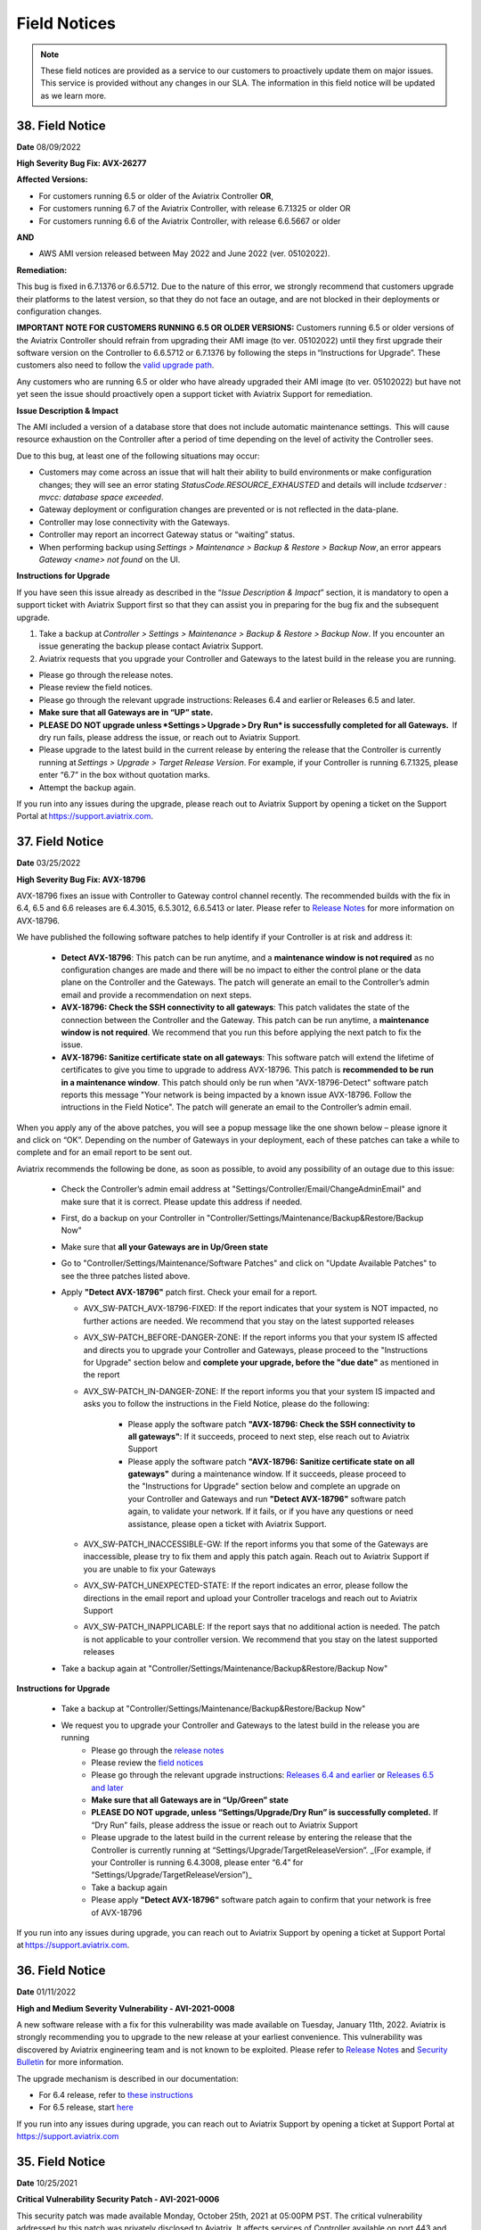 =======================================
Field Notices
=======================================

.. Note::

 These field notices are provided as a service to our customers to proactively update them on major issues. This service is provided without any changes in our SLA. The information in this field notice will be updated as we learn more.


38. Field Notice
------------------

**Date** 08/09/2022

**High Severity Bug Fix: AVX-26277**

**Affected Versions:**

* For customers running 6.5 or older of the Aviatrix Controller **OR**,
* For customers running 6.7 of the Aviatrix Controller, with release 6.7.1325 or older OR 
* For customers running 6.6 of the Aviatrix Controller, with release 6.6.5667 or older 

**AND**

* AWS AMI version released between May 2022 and June 2022 (ver. 05102022). 

**Remediation:**

This bug is fixed in 6.7.1376 or 6.6.5712. Due to the nature of this error, we strongly recommend that customers upgrade their platforms to the latest version, so that they do not face an outage, and are not blocked in their deployments or configuration changes. 

**IMPORTANT NOTE FOR CUSTOMERS RUNNING 6.5 OR OLDER VERSIONS:** Customers running 6.5 or older versions of the Aviatrix Controller should refrain from upgrading their AMI image (to ver. 05102022) until they first upgrade their software version on the Controller to 6.6.5712 or 6.7.1376 by following the steps in “Instructions for Upgrade”. These customers also need to follow the `valid upgrade path <https://docs.aviatrix.com/HowTos/selective_upgrade.html#valid-upgrade-paths>`_.

Any customers who are running 6.5 or older who have already upgraded their AMI image (to ver. 05102022) but have not yet seen the issue should proactively open a support ticket with Aviatrix Support for remediation. 

**Issue Description & Impact**

The AMI included a version of a database store that does not include automatic maintenance settings.  This will cause resource exhaustion on the Controller after a period of time depending on the level of activity the Controller sees.   

Due to this bug, at least one of the following situations may occur:

* Customers may come across an issue that will halt their ability to build environments or make configuration changes; they will see an error stating `StatusCode.RESOURCE_EXHAUSTED` and details will include `tcdserver : mvcc: database space exceeded`.
* Gateway deployment or configuration changes are prevented or is not reflected in the data-plane.
* Controller may lose connectivity with the Gateways.
* Controller may report an incorrect Gateway status or “waiting” status.
* When performing backup using *Settings > Maintenance > Backup & Restore > Backup Now*, an error appears `Gateway <name> not found` on the UI.

**Instructions for Upgrade**

If you have seen this issue already as described in the “*Issue Description & Impact*” section, it is mandatory to open a support ticket with Aviatrix Support first so that they can assist you in preparing for the bug fix and the subsequent upgrade. 

1. Take a backup at *Controller > Settings > Maintenance > Backup & Restore > Backup Now*. If you encounter an issue generating the backup please contact Aviatrix Support.
2. Aviatrix requests that you upgrade your Controller and Gateways to the latest build in the release you are running.  

* Please go through the release notes.  
* Please review the field notices.  
* Please go through the relevant upgrade instructions: Releases 6.4 and earlier or Releases 6.5 and later.  
* **Make sure that all Gateways are in “UP” state.**  
* **PLEASE DO NOT upgrade unless *Settings > Upgrade > Dry Run* is successfully completed for all Gateways.**  If dry run fails, please address the issue, or reach out to Aviatrix Support.  
* Please upgrade to the latest build in the current release by entering the release that the Controller is currently running at *Settings > Upgrade > Target Release Version*. For example, if your Controller is running 6.7.1325, please enter “6.7” in the box without quotation marks.  
* Attempt the backup again.  

If you run into any issues during the upgrade, please reach out to Aviatrix Support by opening a ticket on the Support Portal at https://support.aviatrix.com.  

37. Field Notice
------------------

**Date** 03/25/2022

**High Severity Bug Fix: AVX-18796**

AVX-18796 fixes an issue with Controller to Gateway control channel recently. The recommended builds with the fix in 6.4, 6.5 and 6.6 releases are 6.4.3015, 6.5.3012, 6.6.5413 or later.  Please refer to `Release Notes <https://docs.aviatrix.com/HowTos/Controller_and_Software_Release_Notes.html>`_ for more information on AVX-18796.  


We have published the following software patches to help identify if your Controller is at risk and address it: 

 * **Detect AVX-18796**: This patch can be run anytime, and a **maintenance window is not required** as no configuration changes are made and there will be no impact to either the control plane or the data plane on the Controller and the Gateways. The patch will generate an email to the Controller’s admin email and provide a recommendation on next steps. 
 * **AVX-18796: Check the SSH connectivity to all gateways**: This patch validates the state of the connection between the Controller and the Gateway. This patch can be run anytime, a **maintenance window is not required**. We recommend that you run this before applying the next patch to fix the issue. 
 * **AVX-18796: Sanitize certificate state on all gateways**: This software patch will extend the lifetime of certificates to give you time to upgrade to address AVX-18796. This patch is **recommended to be run in a maintenance window**. This patch should only be run when "AVX-18796-Detect" software patch reports this message "Your network is being impacted by a known issue AVX-18796. Follow the intructions in the Field Notice". The patch will generate an email to the Controller’s admin email.  


When you apply any of the above patches, you will see a popup message like the one shown below – please ignore it and click on “OK”. Depending on the number of Gateways in your deployment, each of these patches can take a while to complete and for an email report to be sent out. 

|imagefn37|

Aviatrix recommends the following be done, as soon as possible, to avoid any possibility of an outage due to this issue:

 - Check the Controller’s admin email address at "Settings/Controller/Email/ChangeAdminEmail" and make sure that it is correct. Please update this address if needed. 
 - First, do a backup on your Controller in "Controller/Settings/Maintenance/Backup&Restore/Backup Now"
 - Make sure that **all your Gateways are in Up/Green state**
 - Go to "Controller/Settings/Maintenance/Software Patches" and click on "Update Available Patches" to see the three patches listed above. 

 - Apply **"Detect AVX-18796"** patch first. Check your email for a report.

   - AVX_SW-PATCH_AVX-18796-FIXED: If the report indicates that your system is NOT impacted, no further actions are needed. We recommend that you stay on the latest supported releases 
   - AVX_SW-PATCH_BEFORE-DANGER-ZONE: If the report informs you that your system IS affected and directs you to upgrade your Controller and Gateways, please proceed to the "Instructions for Upgrade" section below and **complete your upgrade, before the "due date"** as mentioned in the report 
   - AVX_SW-PATCH_IN-DANGER-ZONE: If the report informs you that your system IS impacted and asks you to follow the instructions in the Field Notice, please do the following: 

      - Please apply the software patch **"AVX-18796: Check the SSH connectivity to all gateways"**: If it succeeds, proceed to next step, else reach out to Aviatrix Support 
      - Please apply the software patch **"AVX-18796: Sanitize certificate state on all gateways"** during a maintenance window. If it succeeds, please proceed to the "Instructions for Upgrade" section below and complete an upgrade on your Controller and Gateways and run **"Detect AVX-18796"** software patch again, to validate your network. If it fails, or if you have any questions or need assistance, please open a ticket with Aviatrix Support. 
   - AVX_SW-PATCH_INACCESSIBLE-GW: If the report informs you that some of the Gateways are inaccessible, please try to fix them and apply this patch again. Reach out to Aviatrix Support if you are unable to fix your Gateways  
   - AVX_SW-PATCH_UNEXPECTED-STATE: If the report indicates an error, please follow the directions in the email report and upload your Controller tracelogs and reach out to Aviatrix Support 
   - AVX_SW-PATCH_INAPPLICABLE: If the report says that no additional action is needed. The patch is not applicable to your controller version. We recommend that you stay on the latest supported releases 
 - Take a backup again at "Controller/Settings/Maintenance/Backup&Restore/Backup Now"

**Instructions for Upgrade**

 - Take a backup at "Controller/Settings/Maintenance/Backup&Restore/Backup Now"
 - We request you to upgrade your Controller and Gateways to the latest build in the release you are running  
     - Please go through the `release notes <https://docs.aviatrix.com/HowTos/Controller_and_Software_Release_Notes.html>`_
     - Please review the `field notices <https://docs.aviatrix.com/HowTos/field_notices.html>`_
     - Please go through the relevant upgrade instructions: `Releases 6.4 and earlier <https://docs.aviatrix.com/HowTos/inline_upgrade.html>`_ or `Releases 6.5 and later <https://docs.aviatrix.com/HowTos/selective_upgrade.html>`_
     - **Make sure that all Gateways are in “Up/Green” state**
     - **PLEASE DO NOT upgrade, unless “Settings/Upgrade/Dry Run” is successfully completed.** If “Dry Run” fails, please address the issue or reach out to Aviatrix Support 
     - Please upgrade to the latest build in the current release by entering the release that the Controller is currently running at “Settings/Upgrade/TargetReleaseVersion”. _(For example, if your Controller is running 6.4.3008, please enter “6.4” for “Settings/Upgrade/TargetReleaseVersion”)_
     - Take a backup again 
     - Please apply **"Detect AVX-18796"** software patch again to confirm that your network is free of AVX-18796 
 
If you run into any issues during upgrade, you can reach out to Aviatrix Support by opening a ticket at Support Portal at https://support.aviatrix.com.

36. Field Notice
------------------

**Date** 01/11/2022

**High and Medium Severity Vulnerability - AVI-2021-0008**

A new software release with a fix for this vulnerability was made available on Tuesday, January 11th, 2022. Aviatrix is strongly recommending you to upgrade to the new release at your earliest convenience. This vulnerability was discovered by Aviatrix engineering team and is not known to be exploited. Please refer to `Release Notes <https://docs.aviatrix.com/HowTos/UCC_Release_Notes.html>`_ and `Security Bulletin <https://docs.aviatrix.com/HowTos/security_bulletin_article.html#aviatrix-controller-and-gateways-unauthorized-access>`_ for more information.

The upgrade mechanism is described in our documentation:

* For 6.4 release, refer to `these instructions <https://docs.aviatrix.com/HowTos/inline_upgrade.html#how-to-upgrade-software>`_
* For 6.5 release, start `here <https://docs.aviatrix.com/HowTos/selective_upgrade.html#performing-a-platform-software-upgrade-dry-run>`_ 


If you run into any issues during upgrade, you can reach out to Aviatrix Support by opening a ticket at Support Portal at https://support.aviatrix.com

35. Field Notice
------------------

**Date** 10/25/2021

**Critical Vulnerability Security Patch - AVI-2021-0006**

This security patch was made available Monday, October 25th, 2021 at 05:00PM PST. The critical vulnerability addressed by this patch was privately disclosed to Aviatrix. It affects services of Controller available on port 443 and would allow an unauthenticated attacker to execute code on the Controller. This could be mitigated by limiting access to the https/port 443 of the Controller, or by running a Web Application Firewall (WAF) in front of it. Please refer to our documentation to `secure the Controller access <https://docs.aviatrix.com/HowTos/FAQ.html#how-do-i-secure-the-controller-access>`_.

Aviatrix is strongly recommending you to apply this patch at your earliest convenience. To apply a security patch, please refer to the following steps:

* First, do a backup on your Controller in “Controller/Settings/Maintenance/Backup&Restore/Backup Now”
* Go to “Controller/Settings/Maintenance/Software Patches” and click on “Update Available Patches”
* You should see a new patch called: “AVI-2021-0006 Critical Vulnerability Security Patch”
* Apply the patch, by clicking on the icon on the right and selecting “Apply Patch”
* Take a backup again at “Controller/Settings/Maintenance/Backup&Restore/Backup Now”

**Note:**

* The security patch does not impact the data path or control path and can be executed without a maintenance window
* This patch can be applied on releases 6.2 and higher
* Aviatrix **strongly recommends** you to upgrade to releases 6.4 or higher. Please check out the `release notes <https://docs.aviatrix.com/HowTos/UCC_Release_Notes.html>`_ and follow the `upgrade instructions <https://aviatrix.zendesk.com/hc/en-us/articles/4403944002829-Aviatrix-Controller-Upgrade>`_


34. Field Notice
------------------

**Date** 10/11/2021

**Security Fixes for 6.2, 6.3, 6.4, and 6.5 versions to improve security**

These releases address a Denial-of-Service vulnerability and also improve the security on Controllers by automatically enabling `security group management <https://docs.aviatrix.com/HowTos/FAQ.html#enable-controller-security-group-management>`_ when the first account is added to the Controller, to deal with security updates in CloudFormation when launching new Controllers.

Please upgrade to latest release:

- 6.2: 6.2.2052 or later
- 6.3: 6.3.2526 or later
- 6.4: 6.4.2869 or later
- 6.5: 6.5.1936 or later

Refer to the `Security Alert <https://docs.aviatrix.com/HowTos/UCC_Release_Notes.html#security-note-6-5-1936-6-4-2869-6-3-2526-and-6-2-2052-10-11-2021>`_ for more details on these updates.

Please upgrade to these builds, following the `upgrade instructions <https://aviatrix.zendesk.com/hc/en-us/articles/4403944002829-Aviatrix-Controller-Upgrade>`_, as soon possible.

33. Field Notice
------------------

**Date** 10/02/2021

**The latest 6.5, 6.4, 6.3, and 6.2 versions contain fixes for several vulnerabilities in the controller API**

**Problem:**

Several APIs used to upload configurations of certain services did not verify the authentication of the service or user executing the API call properly. Similar APIs designed to upload files from authenticated users did not properly sanitize their destination input, allowing directory traversal attacks which could eventually allow an authenticated attacker to execute code on the controller.

**Recommended Solution:**

Please upgrade to latest release:

* 6.2: 6.2.2043 or later
* 6.3: 6.3.2490 or later
* 6.4: 6.4.2838 or later
* 6.5: 6.5.1922 or later
Credit: Aviatrix would like to thank the team at Tradecraft ( https://www.wearetradecraft.com/ ) for the responsible disclosure of these issues.

Release notes also available on: https://docs.aviatrix.com/HowTos/UCC_Release_Notes.html

Please upgrade to these builds, following the `upgrade instructions <https://aviatrix.zendesk.com/hc/en-us/articles/4403944002829-Aviatrix-Controller-Upgrade>`_, as soon possible.

32. Field Notice
------------------

**Date** 09/09/2021

**In rare occasions, Controller backup file could get corrupted, resulting in gateways being shown as “down” if used for a Controller restore**

**Problem:**

We have observed, on one occasion, that the Controller’s backups were corrupt. If the backup file does get corrupt, the size of the backup file will be much larger than expected (in tens of MB or larger - much larger than the typical sizes ≤1 MB). The size would be the only indication of the backup file corruption. This issue is being tracked as AVX-14852

**Recommended Solution:**

A fix for this issue is in works and will be released for the supported releases (6.2, 6.3, 6.4, 6.5) on 9/11/2021. Please upgrade to these builds, following the `upgrade instructions <https://aviatrix.zendesk.com/hc/en-us/articles/4403944002829-Aviatrix-Controller-Upgrade>`_, as soon possible.

We request that you inspect your backup file size and if it is larger than expected, please go to Controller/Settings/Backup and click on “backup now” while not running any other operation on the Controller - and compare the backup file sizes.
* If the new backup file size is as expected, please save a copy. And upgrade to the new builds with fix for AVX-14852
* If the new backup file size continues to be large, please reach out to Aviatrix Support at https://support.aviatrix.com


31. Field Notice
------------------

**Date** 08/06/2021

**After a Gateway Replace operation on version 6.4 or later, the Site2Cloud connections on the Gateway might not come up**

**Problem:**

If you run a "Gateway Replace" operation from a Controller running version 6.4 or later, on a gateway which was created when this Controller was running on 6.3 or earlier, the Site2Cloud connections on this Gateway might not be able to come up

The default IPSec tunnel management software was changed in the `Gateway Images <https://docs.aviatrix.com/HowTos/image_release_notes.html>`_ associated with `version 6.4 <https://docs.aviatrix.com/HowTos/UCC_Release_Notes.html>`_ and later. Any Gateway which might have been created while running version 6.3 or older will be using the older IPSec tunnel management software. While the Controller ported the config from the old Gateway to the new Gateway, one of the field's default setting has changed. This setting could come into play based on the devices that this Gateway has established Site2Cloud tunnels and might result in the Site2Cloud tunnel not coming up. This was `documented in the 6.4.2499 release notes <https://docs.aviatrix.com/HowTos/UCC_Release_Notes.html#behavior-change-notice>`_. You can find `more information <https://aviatrix.zendesk.com/hc/en-us/articles/4406236429581>`_ on our `Support Portal <https://support.aviatrix.com/>`_ about this issue

**Recommended Solution:**

If the Site2Cloud tunnel(s) does/do not come up on a Gateway after a "Gateway Replace" operation in 6.4, please go to Controller/Site2Cloud, select the tunnel, click on edit and update the "Remote Identifier" field. If you have any issues, please open a ticket on our `Support Portal <https://support.aviatrix.com/>`_.


30. Field Notice
------------------

**Date** 07/19/2021

**Upgrade from 6.3 to 6.4 could cause gateways to be in down/polling state if any of them have more than 44 characters**

**Problem:**

We had announced in Field Notice 0027(https://docs.aviatrix.com/HowTos/field_notices.html#field-notice-0027-2021-04-29) that gateway names are required to be 50 characters or less. We have noticed that during upgrade operations, from 6.3 to 6.4, we are further limited on the gateway name length to 44 characters due to a new default behavior introduced in 6.4.
 
From 6.4, we started using self-signed certs to authenticate management/control communication between controller and gateways. The default cert domain used is "aviatrixnetwork.com". This ends up using 20 characters from our internal max of 64 characters - leaving only 44 characters for the gateway names(including "-hagw", if the gateway has an HA gateway). If the controller has any gateways with names longer than 44 characters, that gateway and the following gateways in the upgrade process could show up as "down/polling" state on the gateway page.
 
**Recommended Solution:**

* If all your gateway names(including ha gateways) have less than 44 characters, you are not impacted by this issue
* If the name length of any of your gateways is 45 to 50 characters, you have two options

    * While in 6.3, you can delete them and recreate them with names shorter than 44 characters (39 chars max, if you plan to have HA gateway, to account for 5 extra characters in "-hagw" which will be appended to the HA gateway name)
    * Upgrade to 6.4. Some gateways will not be in "green/up". To recover, head to Controller/Onboarding and click in "AWS" icon and enter "av.com". All gateways should come up in "green/up" status. If not, please perform "Troubleshoot/Diagnostics/Gateway/ForceUpgrade" on the affected gateways.
* If any of your gateway names have more than 50 characters (including "-hagw") please schedule a downtime, delete them, and create them again with shorter names(<44 chars, <39 chars if you have an HA for them).
 
If you need further support, please head to our support portal at https://support.avaiatrix.com and open a new ticket.


29. Field Notice
------------------

**Date** 05/11/2021

**Do not upgrade Controllers to R6.4.2499 if you have CloudN’s in your network**

Due to some unresolved issues in R6.4.2499, we strongly ask that you do not upgrade your Aviatrix Controller or CloudN devices to R6.4.2499. If you upgrade to this build, your CloudNs could fail, impacting your network operations.
 
Please look to our `release notes <https://docs.aviatrix.com/HowTos/UCC_Release_Notes.html>`_ on future 6.4 builds for guidance on upgrading your network when CloudN devices are involved. We apologize for any inconvenience.

28. Field Notice
------------------

**Date** 05/03/2021

**End of Life (EOL) announcement for Gateway AMI's**

Gateway AMI's based on old opensource OS versions are designated EOL effective 5/3/2021. Aviatrix is discontinuing support because these operating systems have reached their end of standard support from the provider. 
 
What is the impact if you remain on a deprecated release that is designated EOL?

  * The Aviatrix Support team does not provide assistance on EOL releases.
  * Patches for known issues and vulnerabilities are no longer provided.
 
**Recommendation**

Replace the deprecated gateways and use the new AMIs. To update your Aviatrix gateways, you may need to upgrade your Aviatrix Controller first. The Gateway page lists the AMIs for all your gateways. Go to "Gateway->Column View->Select Gateway Image Name->Apply Columns". For more information, see https://docs.aviatrix.com/HowTos/image_release_notes.html.
 
Discover all deprecated AMIs. Download the "Generate list of Aviatrix Gateways using deprecated AMIs" utility from "Settings->Maintenance->Software Patches->Update Available Patches". Run this utility to send an email to the admin with a list of all gateways running deprecated AMI's. 
 
We recommend that you replace gateways running on old opensource OS versions based AMIs before upgrading to 6.4.
 
Upgrade your Aviatrix Controller to the latest 6.3 release following the instructions at https://docs.aviatrix.com/HowTos/inline_upgrade.html and replace these gateways using the procedures at https://docs.aviatrix.com/HowTos/image_release_notes.html#existing-customers-gateway-image-upgrade. 
 
You can also use the following Aviatrix API's to replace your gateways programmatically:

  * Login and generate CID: curl --location -g --request POST 'https://{{controller_hostname}}/v1/api' --form 'action="login"' --form 'username="admin"' --form 'password="{{admin_password}}"'
  * Use the CID generated above to resize gateway and wait till it is complete, before running on another gateway : curl --location -g --request POST 'https://{{controller_hostname}}/v1/api'  --form 'action="replace_gateway"' --form 'CID="{{CID}}"' --form 'gateway_name="{{gateway_name_in_controller}}"' 
  * Check the Gateway AMI information: curl --location -g --request GET 'https://{{controller_hostname}}/v1/api?action=get_gateway_info&CID={{CID}}&gateway_name={{gateway_name_in_controller}}'
 
Aviatrix strongly recommends that you keep your Aviatrix Network up to date with the latest releases. We also strongly suggest that you periodically check the AMI versions on all your gateways and update them to get the latest fixes for known issues and vulnerabilities. 
 
If you have any difficulties in upgrading your Gateways or have any questions about your Aviatrix network, please open a `support ticket <https://aviatrix.zendesk.com>`_.

27. Field Notice
------------------

**Date** 04/29/2021

**Gateway names longer than 50 bytes can cause issues**

**Problem**

In Version 6.2 and prior, customer may create a spoke or transit gateway name exceeding 50 Bytes. During peer creation a failure may occur if the peering name (concatenation of spoke-to-transit, spoke-to-spoke, etc) exceeds 120 Bytes and throws an error.

(example)
Error: command create_peer_xx_gw failed due to exception errors fully qualified namespace peering_info.xxxxxxxx is too long (max is 120 bytes)


**Recommended Solution**

Version 6.2 and prior: If spoke or transit name exceeds 50 Bytes, manually delete and re-create gateway with name limited to 50 Bytes or less.

Version 6.3 and higher: Newly created spoke and transit gateway names are checked and limited to 50 Bytes or less. However, if there are any residual gateways (6.2 and prior) with name exceeding 50 Bytes they must be deleted and re-created to avoid this issue.

26. Field Notice
------------------

**Date** 04/28/2021

**End of Life (EOL) announcement for Aviatrix VPN Clients for old opensource OS versions**

VPN Clients running on old opensource OS versions are designated EOL effective immediately. VPN Clients running on old opensource OS versions are designated EOL effective 6/1/2021. Aviatrix is discontinuing support because these operating systems have reached their end of standard support from the provider.
 
What is the impact if you remain on a deprecated release that is designated EOL?
The Aviatrix Support team does not provide assistance on EOL releases.
Patches for known issues and vulnerabilities are not provided.
 
Recommendation
Please upgrade to one of the supported `Aviatrix VPN Clients <https://docs.aviatrix.com/Downloads/samlclient.html>`_.
 
If you have any difficulties in upgrading your Aviatrix VPN Client, please contact your Aviatrix Network Admin and have them open a `support ticket <https://aviatrix.zendesk.com/>`_.

25. Field Notice
------------------

**Date** 04/26/2021

**End of Life (EOL) announcement for 5.4, 6.0, 6.1 releases**
 
Following up on Field Notice `0012 <https://docs.aviatrix.com/HowTos/field_notices.html#field-notice-0012-2020-08-07>`_ and `0016 <https://docs.aviatrix.com/HowTos/field_notices.html#field-notice-0016-2020-12-22>`_, we are announcing EOL and End of Support for releases 5.4, 6.0 and 6.1. The R5.4 EOL date is 6/1/2021, the R6.0 EOL date is 6/19/2021 and the R6.1 EOL date is 8/31/2021.
 
What is the impact if you remain on a deprecated release that is designated EOL?

 * The Aviatrix Support team does not provide assistance on EOL releases.
 * Patches for known issues and vulnerabilities are not provided.
 * Enabling the remote SSH support option as well as sending logs and diagnostics to Aviatrix Support may not work.
 * The default SMTP on the Controller cannot send Alerts.
 
**Recommendation:**
Please use the following processes to upgrade your Aviatrix network:

* https://docs.aviatrix.com/HowTos/UCC_Release_Notes.html
* https://docs.aviatrix.com/Support/support_center_operations.html#pre-op-procedures
* https://docs.aviatrix.com/HowTos/inline_upgrade.html
 
If you have any difficulties upgrading your Aviatrix network, please open a `support ticket <https://aviatrix.zendesk.com/>`_.

24. Field Notice
------------------

**Date** 04/25/2021

**Controller HA Code Improvements for release R6.3 and R6.4**
 
Problem:
Improved Controller HA process to avoid corner cases related to Controller HA restore failures.
 
What is Impacted?
Controllers deployed in AWS with the "Controller HA" process enabled.
 
Recommendation
For Controllers running in AWS with the Controller HA process enabled, Aviatrix strongly recommends that you `disable <https://docs.aviatrix.com/HowTos/controller_ha.html#steps-to-disable-controller-ha>`_ and `reenable <https://docs.aviatrix.com/HowTos/controller_ha.html#steps-to-enable-controller-ha>`_ the "Controller HA" process as soon as possible to pick up the latest version of the software. This operation should not impact the Controller that is in operation but we do recommend that you follow our `pre-operation recommendations <https://docs.aviatrix.com/Support/support_center_operations.html#pre-op-procedures>`_. Please see https://docs.aviatrix.com/HowTos/controller_ha.html for more information on Controller HA. Please verify that your `Controller HA <https://docs.aviatrix.com/HowTos/controller_ha.html?#faq>`_ version is 1.6 or higher. Please check `Controller HA release notes <https://docs.aviatrix.com/HowTos/controller_ha.html#changelog>`_.
 
 
Please note that enabling and disabling the Controller HA process is a prerequisite for upgrading to release R6.4, which is scheduled to be released soon.

* https://docs.aviatrix.com/HowTos/UCC_Release_Notes.html
* https://docs.aviatrix.com/Support/support_center_operations.html#pre-op-procedures
* https://docs.aviatrix.com/HowTos/inline_upgrade.html

23. Field Notice
------------------

**Date** 04/24/2021

**Default SMTP Service Down on releases < 6.2.1955**

**Problem:**

The default SMTP service used by Aviatrix has been impacted in releases older than 6.2.1955. Alerts generated from the Controller will fail to reach the admin by email. Gateways are not impacted. Password recovery by email and sending OpenVPN profiles via email will also be impacted.


**Who is impacted?**

Any Controller running versions older than R6.2.1955 that also does not have an SMTP server configured to override the default service.


**Recommended Solution:**

To resolve this issue, please upgrade your Controller to the latest R6.2(>=6.2.1955) or R6.3 software version following the instructions at https://docs.aviatrix.com/HowTos/inline_upgrade.html, or configure your own SMTP service to override the default SMTP service using the instructions at https://docs.aviatrix.com/HowTos/alert_and_email.html.
 
This issue will not be addressed in 5.4, 6.0 and 6.1 releases so if your Controller is running one of these releases, Aviatrix strongly encourages you to upgrade to the 6.3 release.

22. Field Notice
------------------

**Date** 04/19/2021

**Deprecated build 6.3.2405**
 
Last week, Aviatrix published R6.3.2405 and due to the incorrect handling of a corner case issue we decided to deprecate R6.3.2405. If you upgraded to R6.3.2405 your controller might incorrectly notify you that there is a newer release, since you are not running the current R6.3.2364 release. We request that you ignore this upgrade notification. We will be releasing a new build > R6.3.2405 later today. You can safely upgrade to the new release.
 
**Recommendation:**
Please use the following processes to upgrade your Aviatrix network:

* https://docs.aviatrix.com/HowTos/UCC_Release_Notes.html
* https://docs.aviatrix.com/Support/support_center_operations.html#pre-op-procedures
* https://docs.aviatrix.com/HowTos/inline_upgrade.html
 
If you have any questions about your Aviatrix network, please open a `support ticket <https://aviatrix.zendesk.com/>`_.



.. |image1404Controller| image:: field_notices_media/1404Controller.png 
   :width: 600
   
.. |image1804Controller| image:: field_notices_media/1804Controller.png 
   :width: 600
   
.. |imagefn14| image:: field_notices_media/fn14.png 
   :width: 600

.. |imagefn37| image:: field_notices_media/fn37.png 
   :width: 400

